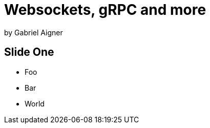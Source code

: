 = Websockets, gRPC and more
:revealjs_theme: solarized

by Gabriel Aigner

== Slide One

* Foo
* Bar
* World